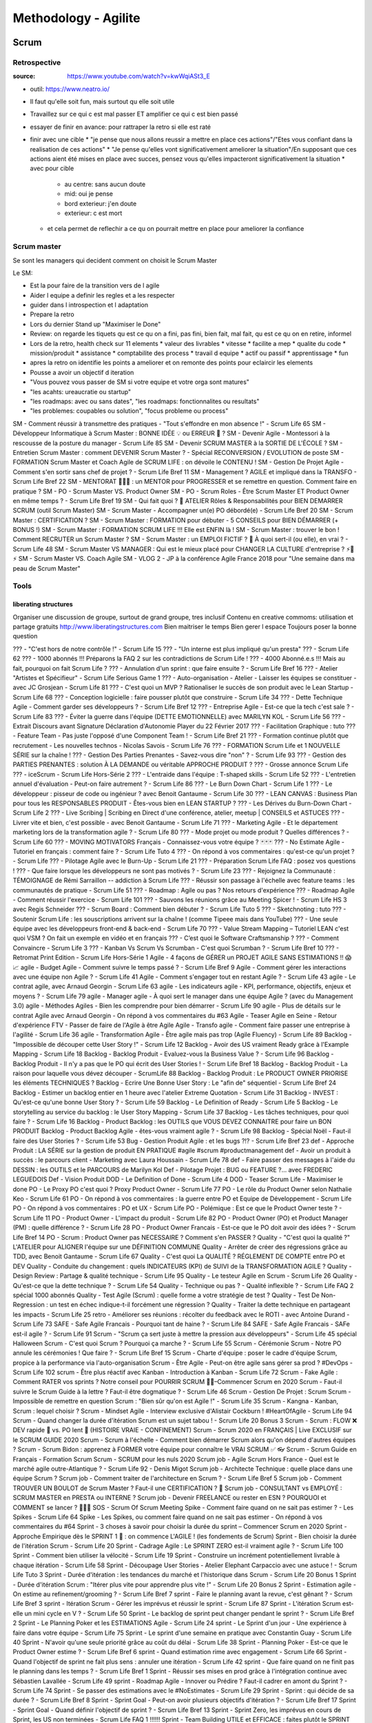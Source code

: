 Methodology - Agilite
#####################

Scrum
*****

Retrospective
=============

:source: https://www.youtube.com/watch?v=kwWqiASt3_E

* outil: https://www.neatro.io/
* Il faut qu'elle soit fun, mais surtout qu elle soit utile
* Travaillez sur ce qui c est mal passer ET amplifier ce qui c est bien passé
* essayer de finir en avance: pour rattraper la retro si elle est raté
* finir avec une cible
  * "je pense que nous allons reussir a mettre en place ces actions"/"Etes vous confiant dans la realisation de ces actions"
  * "Je pense qu'elles vont significativement ameliorer la situation"/En supposant que ces actions aient été mises en place avec succes, pensez vous qu'elles impacteront significativement la situation
  * avec pour cible
    * au centre: sans aucun doute
    * mid: oui je pense
    * bord exterieur: j'en doute
    * exterieur: c est mort
  * et cela permet de reflechir a ce qu on pourrait mettre en place pour ameliorer la confiance

Scrum master
============

Se sont les managers qui decident comment on choisit le Scrum Master

Le SM:

* Est la pour faire de la transition vers de l agile
* Aider l equipe a definir les regles et a les respecter
* guider dans l introspection et l adaptation
* Prepare la retro
* Lors du dernier Stand up "Maximiser le Done"
* Review: on regarde les tiquets qu est ce qu on a fini, pas fini, bien fait, mal fait, qu est ce qu on en retire, informel
* Lors de la retro, health check sur 11 elements
  * valeur des livrables
  * vitesse
  * facilite a mep
  * qualite du code
  * mission/produit
  * assistance
  * comptabilite des process
  * travail d equipe
  * actif ou passif
  * apprentissage
  * fun
* apres la retro on identifie les points a ameliorer et on remonte des points pour eclaircir les elements
* Pousse a avoir un objectif d iteration
* "Vous pouvez vous passer de SM si votre equipe et votre orga sont matures"
* "les acahts: ureaucratie ou startup"
* "les roadmaps: avec ou sans dates", "les roadmaps: fonctionnalites ou resultats"
* "les problemes: coupables ou solution", "focus probleme ou process"

SM - Comment réussir à transmettre des pratiques - "Tout s'effondre en mon absence !" - Scrum Life 65
SM - Développeur Informatique à Scrum Master : BONNE IDÉE 💡 ou ERREUR 👾 ?
SM - Devenir Agile - Montessori à la rescousse de la posture du manager - Scrum Life 85
SM - Devenir SCRUM MASTER à la SORTIE DE L'ÉCOLE ?
SM - Entretien Scrum Master : comment DEVENIR Scrum Master ? - Spécial RECONVERSION / EVOLUTION de poste
SM - FORMATION Scrum Master et Coach Agile de SCRUM LIFE : on dévoile le CONTENU !
SM - Gestion De Projet Agile - Comment s'en sortir sans chef de projet ? - Scrum Life Bref 11
SM - Management ? AGILE et impliqué dans la TRANSFO - Scrum Life Bref 22
SM - MENTORAT 🧙🧙‍♀️ : un MENTOR pour PROGRESSER et se remettre en question. Comment faire en pratique ?
SM - PO - Scrum Master VS. Product Owner
SM - PO - Scrum Roles - Être Scrum Master ET Product Owner en même temps ? - Scrum Life Bref 19
SM - Qui fait quoi ? 🤔 ATELIER Rôles & Responsabilités pour BIEN DEMARRER SCRUM (outil Scrum Master)
SM - Scrum Master - Accompagner un(e) PO débordé(e) - Scrum Life Bref 20
SM - Scrum Master : CERTIFICATION ?
SM - Scrum Master : FORMATION pour débuter - 5 CONSEILS pour BIEN DÉMARRER (+ BONUS !)
SM - Scrum Master : FORMATION SCRUM LIFE !!! Elle est ENFIN là !
SM - Scrum Master : trouver le bon ! Comment RECRUTER un Scrum Master ?
SM - Scrum Master : un EMPLOI FICTIF ? 🤔 À quoi sert-il (ou elle), en vrai ? - Scrum Life 48
SM - Scrum Master VS MANAGER : Qui est le mieux placé pour CHANGER LA CULTURE d'entreprise ? ⚡🧛⚡
SM - Scrum Master VS. Coach Agile
SM - VLOG 2 - JP à la conférence Agile France 2018 pour "Une semaine dans ma peau de Scrum Master"

Tools
=====

liberating structures
---------------------

Organiser une discussion de groupe, surtout de grand groupe, tres inclusif
Contenu en creative commoms: utilisation et partage gratuits
http://www.liberatingstructures.com
Bien maitriser le temps
Bien gerer l espace
Toujours poser la bonne question

??? - "C'est hors de notre contrôle !" - Scrum Life 15
??? - "Un interne est plus impliqué qu'un presta" ??? - Scrum Life 62
??? - 1000 abonnés !!! Préparons la FAQ 2 sur les contradictions de Scrum Life !
??? - 4000 Abonné.e.s !!! Mais au fait, pourquoi on fait Scrum Life ?
??? - Annulation d'un sprint : que faire ensuite ? - Scrum Life Bref 16
??? - Atelier "Artistes et Spécifieur" - Scrum Life Serious Game 1
??? - Auto-organisation - Atelier - Laisser les équipes se constituer - avec JC Grosjean - Scrum Life 81
??? - C'est quoi un MVP ? Rationaliser le succès de son produit avec le Lean Startup - Scrum Life 68
??? - Conception logicielle : faire pousser plutôt que construire - Scrum Life 34
??? - Dette Technique Agile - Comment garder ses développeurs ? - Scrum Life Bref 12
??? - Entreprise Agile - Est-ce que la tech c'est sale ? - Scrum Life 83
??? - Éviter la guerre dans l'équipe (DETTE EMOTIONNELLE) avec MARILYN KOL - Scrum Life 56
??? - Extrait Discours avant Signature Déclaration d'Autonomie Player du 22 Février 2017
??? - Facilitation Graphique : tuto
??? - Feature Team - Pas juste l'opposé d'une Component Team ! - Scrum Life Bref 21
??? - Formation continue plutôt que recrutement - Les nouvelles technos - Nicolas Savois - Scrum Life 76
??? - FORMATION Scrum Life et 1 NOUVELLE SÉRIE sur la chaîne !
??? - Gestion Des Parties Prenantes - Savez-vous dire "non" ? - Scrum Life 93
??? - Gestion des PARTIES PRENANTES : solution À LA DEMANDE ou véritable APPROCHE PRODUIT ?
??? - Grosse annonce Scrum Life
??? - iceScrum - Scrum Life Hors-Série 2
??? - L'entraide dans l'équipe : T-shaped skills - Scrum Life 52
??? - L'entretien annuel d'évaluation - Peut-on faire autrement ? - Scrum Life 86
??? - Le Burn Down Chart - Scrum Life 1
??? - Le développeur : pisseur de code ou ingénieur ? avec Benoit Gantaume - Scrum Life 30
??? - LEAN CANVAS : Business Plan pour tous les RESPONSABLES PRODUIT - Êtes-vous bien en LEAN STARTUP ?
??? - Les Dérives du Burn-Down Chart - Scrum Life 2
??? - Live Scribing | Scribing en Direct d'une conférence, atelier, meetup | CONSEILS et ASTUCES
??? - Livrer vite et bien, c'est possible - avec Benoit Gantaume - Scrum Life 71
??? - Marketing Agile - Et le département marketing lors de la transformation agile ? - Scrum Life 80
??? - Mode projet ou mode produit ? Quelles différences ? - Scrum Life 60
??? - MOVING MOTIVATORS Français - Connaissez-vous votre équipe ? 🃏🃏🃏
??? - No Estimate Agile - Tutoriel en français : comment faire ? - Scrum Life Tuto 4
??? - On répond à vos commentaires : qu'est-ce qu'un projet ? - Scrum Life
??? - Pilotage Agile avec le Burn-Up - Scrum Life 21
??? - Préparation Scrum Life FAQ : posez vos questions !
??? - Que faire lorsque les développeurs ne sont pas motivés ? - Scrum Life 23
??? - Rejoignez la Communauté : TÉMOIGNAGE de Rémi Sarraillon -- addiction à Scrum Life
??? - Réussir son passage à l'échelle avec feature teams : les communautés de pratique - Scrum Life 51
??? - Roadmap : Agile ou pas ? Nos retours d'expérience
??? - Roadmap Agile - Comment réussir l'exercice - Scrum Life 101
??? - Sauvons les réunions grâce au Meeting Spicer ! - Scrum Life HS 3 avec Regis Schneider
??? - Scrum Board : Comment bien débuter ? - Scrum Life Tuto 5
??? - Sketchnoting : tuto
??? - Soutenir Scrum Life : les souscriptions arrivent sur la chaîne ! (comme Tipeee mais dans YouTube)
??? - Une seule équipe avec les développeurs front-end & back-end - Scrum Life 70
??? - Value Stream Mapping – Tutoriel LEAN c'est quoi VSM ? On fait un exemple en vidéo et en français
??? - C’est quoi le Software Craftsmanship ?
??? - Comment Convaincre - Scrum Life 3
??? - Kanban Vs Scrum Vs Scrumban - C'est quoi Scrumban ? - Scrum Life Bref 10
??? - Retromat Print Edition - Scrum Life Hors-Série 1
Agile - 4 façons de GÉRER un PROJET AGILE SANS ESTIMATIONS !! 😱 📈
agile - Budget Agile - Comment suivre le temps passé ? - Scrum Life Bref 9
Agile - Comment gérer les interactions avec une équipe non Agile ? - Scrum Life 41
Agile - Comment s'engager tout en restant Agile ? - Scrum Life 43
agile - Le contrat agile, avec Arnaud Georgin - Scrum Life 63
agile - Les indicateurs agile - KPI, performance, objectifs, enjeux et moyens ? - Scrum Life 79
agile - Manager agile - À quoi sert le manager dans une équipe Agile ? (avec du Management 3.0)
agile - Méthodes Agiles - Bien les comprendre pour bien démarrer - Scrum Life 90
agile - Plus de détails sur le contrat Agile avec Arnaud Georgin - On répond à vos commentaires du #63
Agile - Teaser Agile en Seine - Retour d'expérience FTV - Passer de faire de l'Agile à être Agile
Agile - Transfo agile - Comment faire passer une entreprise à l'agilité - Scrum Life 36
agile - Transformation Agile - Être agile mais pas trop (Agile Fluency) - Scrum Life 89
Backlog - "Impossible de découper cette User Story !" - Scrum Life 12
Backlog - Avoir des US vraiment Ready grâce à l'Example Mapping - Scrum Life 18
Backlog - Backlog Produit - Evaluez-vous la Business Value ? - Scrum Life 96
Backlog - Backlog Produit - Il n'y a pas que le PO qui écrit des User Stories ! - Scrum Life Bref 18
Backlog - Backlog Produit - La raison pour laquelle vous dévez découper - ScrumLife 88
Backlog - Backlog Produit : Le PRODUCT OWNER PRIORISE les éléments TECHNIQUES ?
Backlog - Ecrire Une Bonne User Story : Le "afin de" séquentiel - Scrum Life Bref 24
Backlog - Estimer un backlog entier en 1 heure avec l'atelier Extreme Quotation - Scrum Life 31
Backlog - INVEST : Qu'est-ce qu'une bonne User Story ? - Scrum Life 59
Backlog - Le Definition of Ready - Scrum Life 5
Backlog - Le storytelling au service du backlog : le User Story Mapping - Scrum Life 37
Backlog - Les tâches techniques, pour quoi faire ? - Scrum Life 16
Backlog - Product Backlog : les OUTILS que VOUS DEVEZ CONNAITRE pour faire un BON PRODUIT
Backlog - Product Backlog Agile - êtes-vous vraiment agile ? - Scrum Life 98
Backlog - Spécial Noël - Faut-il faire des User Stories ? - Scrum Life 53
Bug - Gestion Produit Agile : et les bugs ?!? - Scrum Life Bref 23
def - Approche Produit : LA SÉRIE sur la gestion de produit EN PRATIQUE #agile #scrum #productmanagement
def - Avoir un produit à succès : le parcours client - Marketing avec Laura Houssain - Scrum Life 78
def - Faire passer des messages à l'aide du DESSIN : les OUTILS et le PARCOURS de Marilyn Kol
Def - Pilotage Projet : BUG ou FEATURE ?... avec FREDERIC LEGUEDOIS
Def - Vision Produit
DOD - Le Definition of Done - Scrum Life 4
DOD - Teaser Scrum Life - Maximiser le done
PO - Le Proxy PO c'est quoi ? Proxy Product Owner - Scrum Life 77
PO - Le rôle du Product Owner selon Nathalie Keo - Scrum Life 61
PO - On répond à vos commentaires : la guerre entre PO et Equipe de Développement - Scrum Life
PO - On répond à vos commentaires : PO et UX - Scrum Life
PO - Polémique : Est ce que le Product Owner teste ? - Scrum Life 11
PO - Product Owner - L'impact du produit - Scrum Life 82
PO - Product Owner (PO) et Product Manager (PM) : quelle différence ? - Scrum Life 28
PO - Product Owner Francais - Est-ce que le PO doit avoir des idées ? - Scrum Life Bref 14
PO - Scrum : Product Owner pas NECESSAIRE ? Comment s'en PASSER ?
Quality - "C'est quoi la qualité ?" L'ATELIER pour ALIGNER l'équipe sur une DÉFINITION COMMUNE
Quality - Arrêter de créer des régressions grâce au TDD, avec Benoit Gantaume - Scrum Life 67
Quality - C'est quoi La QUALITÉ ? RÉGLEMENT DE COMPTE entre PO et DEV
Quality - Conduite du changement : quels INDICATEURS (KPI) de SUIVI de la TRANSFORMATION AGILE ?
Quality - Design Review : Partage & qualité technique - Scrum Life 95
Quality - Le testeur Agile en Scrum - Scrum Life 26
Quality - Qu'est-ce que la dette technique ? - Scrum Life 54
Quality - Technique ou pas ? - Qualité inflexible ? - Scrum Life FAQ 2 spécial 1000 abonnés
Quality - Test Agile (Scrum) : quelle forme a votre stratégie de test ?
Quality - Test De Non-Regression : un test en échec indique-t-il forcément une régression ?
Quality - Traiter la dette technique en partageant les impacts - Scrum Life 25
retro - Améliorer ses réunions : récolter du feedback avec le ROTI - avec Antoine Durand - Scrum Life 73
SAFE - Safe Agile Francais - Pourquoi tant de haine ? - Scrum Life 84
SAFE - Safe Agile Francais - SAFe est-il agile ? - Scrum Life 91
Scrum - "Scrum ça sert juste à mettre la pression aux développeurs" - Scrum Life 45 spécial Halloween
Scrum - C'est quoi Scrum ? Pourquoi ça marche ? - Scrum Life 55
Scrum - Cérémonie Scrum - Notre PO annule les cérémonies ! Que faire ? - Scrum Life Bref 15
Scrum - Charte d'équipe : poser le cadre d'équipe Scrum, propice à la performance via l'auto-organisation
Scrum - Être Agile - Peut-on être agile sans gérer sa prod ? #DevOps - Scrum Life 102
scrum - Être plus réactif avec Kanban - Introduction à Kanban - Scrum Life 72
Scrum - Fake Agile : Comment RATER vos sprints ? Notre conseil pour POURRIR SCRUM 💩🧻–Commencer Scrum en 2020
Scrum - Faut-il suivre le Scrum Guide à la lettre ? Faut-il être dogmatique ? - Scrum Life 46
Scrum - Gestion De Projet : Scrum
Scrum - Impossible de remettre en question Scrum : "Bien sûr qu'on est Agile !" - Scrum Life 35
Scrum - Kangna - Kanban, Scrum : lequel choisir ?
Scrum - Mindset Agile - Interview exclusive d'Alistair Cockburn ! #HeartOfAgile - Scrum Life 94
Scrum - Quand changer la durée d'itération Scrum est un sujet tabou ! - Scrum Life 20 Bonus 3
Scrum - Scrum : FLOW ❌ DEV rapide 🚀 vs. PO lent 🐢 (HISTOIRE VRAIE - CONFINEMENT)
Scrum - Scrum 2020 en FRANÇAIS | Live EXCLUSIF sur le SCRUM GUIDE 2020
Scrum - Scrum à l'échelle - Comment bien démarrer Scrum alors qu'on dépend d'autres équipes ?
Scrum - Scrum Bidon : apprenez à FORMER votre équipe pour connaître le VRAI SCRUM ✅ 👓
Scrum - Scrum Guide en Français - Formation Scrum
Scrum - SCRUM pour les nuls 2020
Scrum job - Agile Scrum Hors France - Quel est le marché agile outre-Atlantique ? - Scrum Life 92 - Denis Migot
Scrum job - Architecte Technique : quelle place dans une équipe Scrum ?
Scrum job - Comment traiter de l'architecture en Scrum ? - Scrum Life Bref 5
Scrum job - Comment TROUVER UN BOULOT de Scrum Master ? Faut-il une CERTIFICATION ? 🏅
Scrum job - CONSULTANT vs EMPLOYÉ : SCRUM MASTER en PRESTA ou INTERNE ?
Scrum job - Devenir FREELANCE ou rester en ESN ? POURQUOI et COMMENT se lancer ? 🚀🌖💵
SOS - Scrum Of Scrum Meeting
Spike - Comment faire quand on ne sait pas estimer ? - Les Spikes - Scrum Life 64
Spike - Les Spikes, ou comment faire quand on ne sait pas estimer - On répond à vos commentaires du #64
Sprint - 3 choses à savoir pour choisir la durée du sprint – Commencer Scrum en 2020
Sprint - Approche Empirique dès le SPRINT 1 🤔 : on commence L'AGILE ! (les fondements de Scrum)
Sprint - Bien choisir la durée de l'itération Scrum - Scrum Life 20
Sprint - Cadrage Agile : Le SPRINT ZERO est-il vraiment agile ? - Scrum Life 100
Sprint - Comment bien utiliser la vélocité - Scrum Life 19
Sprint - Construire un incrément potentiellement livrable à chaque itération - Scrum Life 58
Sprint - Découpage User Stories - Atelier Elephant Carpaccio avec une astuce ! - Scrum Life Tuto 3
Sprint - Durée d'itération : les tendances du marché et l'historique dans Scrum - Scrum Life 20 Bonus 1
Sprint - Durée d'itération Scrum : "Itérer plus vite pour apprendre plus vite !" - Scrum Life 20 Bonus 2
Sprint - Estimation agile - On estime au refinement/grooming ? - Scrum Life Bref 7
sprint - Faire le planning avant la revue, c'est gênant ? - Scrum Life Bref 3
sprint - Itération Scrum - Gérer les imprévus et réussir le sprint - Scrum Life 87
Sprint - L'itération Scrum est-elle un mini cycle en V ? - Scrum Life 50
Sprint - Le backlog de sprint peut changer pendant le sprint ? - Scrum Life Bref 2
Sprint - Le Planning Poker et les ESTIMATIONS Agile - Scrum Life 24
sprint - Le Sprint d'un jour - Une expérience à faire dans votre équipe - Scrum Life 75
Sprint - Le sprint d'une semaine en pratique avec Constantin Guay - Scrum Life 40
Sprint - N'avoir qu'une seule priorité grâce au coût du délai - Scrum Life 38
Sprint - Planning Poker - Est-ce que le Product Owner estime ? - Scrum Life Bref 6
sprint - Quand estimation rime avec engagement - Scrum Life 66
Sprint - Quand l'objectif de sprint ne fait plus sens : annuler une itération - Scrum Life 42
sprint - Que faire quand on ne finit pas le planning dans les temps ? - Scrum Life Bref 1
Sprint - Réussir ses mises en prod grâce à l'intégration continue avec Sébastien Lavallée - Scrum Life 49
sprint - Roadmap Agile - Innover ou Prédire ? Faut-il cadrer en amont du Sprint ? - Scrum Life 74
Sprint - Se passer des estimations avec le #NoEstimates - Scrum Life 29
Sprint - Sprint : qui décide de sa durée ? - Scrum Life Bref 8
Sprint - Sprint Goal - Peut-on avoir plusieurs objectifs d'itération ? - Scrum Life Bref 17
Sprint - Sprint Goal - Quand définir l'objectif de sprint ? - Scrum Life Bref 13
Sprint - Sprint Zero, les imprévus en cours de Sprint, les US non terminées - Scrum Life FAQ 1 !!!!!!
Sprint - Team Building UTILE et EFFICACE : faites plutôt le SPRINT D'UN JOUR ! - Cohésion d'équipe accélérée
Sprint Backlog Refinement - Les digressions techniques en Backlog Refinement/Grooming - Scrum Life 22
Sprint board - Boards : physique ou numérique ? Avantages & inconvénients - Scrum Life 39
Sprint Planning - L'équipe n'arrive pas à s'engager en Planification d'Itération - Scrum Life 7
Sprint Planning - Sprint Planning Meeting - Des astuces pour un planning plus efficace - Scrum Life 99
Sprint Retro - La Rétrospective - Scrum Life 6
Sprint Retro - Les outils du Scrum Master : Préparer la Rétro - Scrum Life 10
Sprint Retro - Quand personne ne parle en Rétro - La sûreté psychologique - Scrum Life 33
Sprint Retro - Réussir à mettre en place les actions de Rétro ! Outils et techniques - Scrum Life 32
Sprint Retro - Un super board de suivi des actions de Rétro - VLOG 1
Sprint Review - "On doit réserver du temps pour préparer la démo" - Scrum Life 27
Sprint Review - "Quand les sponsors ne viennent pas aux Reviews..." - Scrum Life 17
Sprint Review - Je n'arrive pas à définir l'objectif d'itération - Scrum Life 8
Sprint Review - La Revue d'itération, bien plus qu'une démo - Scrum Life 9
Sprint Review - Quand l'équipe n'arrive pas à délivrer - Scrum Life 44 avec Kamécol Sylva
Sprint Review - Quelques signes d'une pratique douteuse de la Revue d'Itération - Scrum Life 17 Bonus
Sprint Review - Sprint Review : avec QUI ? Quelles PARTIES PRENANTES inviter ???
Stand-up - Comment Rater le Stand-Up - Scrum Life 13
Stand-up - Tirer plus de valeur du Stand-Up - Scrum Life 14
TT - Animer Une Réunion - Et les réunions à distance ? - Scrum Life Tuto 2
TT - Être agile avec des équipes distribuées, offshore ou en télétravail - Scrum Life 69
TT - Télétravail : 🙇🏻‍♂️🙇🏻‍♀️ le management pour combattre le sentiment de solitude
TT - TÉLÉTRAVAIL : MOVING MOTIVATORS pendant le CONFINEMENT, à DISTANCE

Scrum Life - Formation Gratuite
*******************************

Beginning
=========

Format and tools
----------------

Discover or explain agility
===========================

Scrum on 8 min
--------------

What for project management on agility or scrum method
------------------------------------------------------

Deliver a working product each sprint
-------------------------------------

Continuous flux working instead of sprint: Kanban
-------------------------------------------------

Scrum or Kanban
---------------

Challenge: deal this formation
------------------------------

Download models and tools
=========================

Focus evaluation
----------------

Workshop: are you active or passive
-----------------------------------

Product Owner: 3W3 Product Discovery Framework matrice
------------------------------------------------------

Product goal & product roadmap
------------------------------

Checklist: sprint goal
----------------------

checklist: sprint planning
--------------------------

Checklist: Sprint review
------------------------
